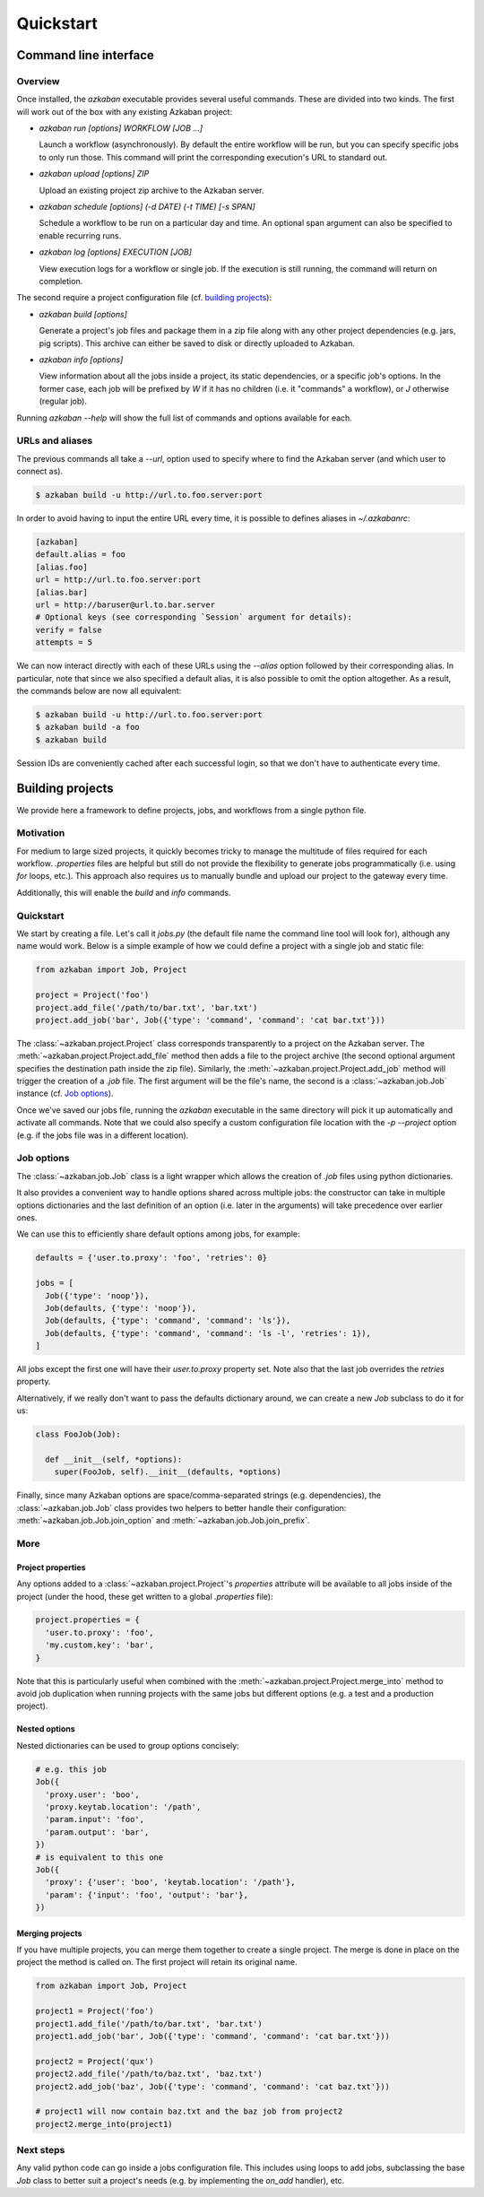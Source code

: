 Quickstart
==========

Command line interface
----------------------

Overview
********

Once installed, the `azkaban` executable provides several useful commands. 
These are divided into two kinds. The first will work out of the box with any 
existing Azkaban project:

* `azkaban run [options] WORKFLOW [JOB ...]`

  Launch a workflow (asynchronously). By default the entire workflow will be 
  run, but you can specify specific jobs to only run those. This command will 
  print the corresponding execution's URL to standard out.

* `azkaban upload [options] ZIP`

  Upload an existing project zip archive to the Azkaban server.

* `azkaban schedule [options] (-d DATE) (-t TIME) [-s SPAN]`

  Schedule a workflow to be run on a particular day and time. An optional span 
  argument can also be specified to enable recurring runs.

* `azkaban log [options] EXECUTION [JOB]`

  View execution logs for a workflow or single job. If the execution is still 
  running, the command will return on completion.

The second require a project configuration file (cf. `building projects`_):

* `azkaban build [options]`

  Generate a project's job files and package them in a zip file along with any 
  other project dependencies (e.g. jars,  pig scripts). This archive can 
  either be saved to disk or directly uploaded to Azkaban.

* `azkaban info [options]`

  View information about all the jobs inside a project, its static 
  dependencies, or a specific job's options. In the former case, each job will 
  be prefixed by `W` if it has no children (i.e. it "commands" a workflow), or 
  `J` otherwise (regular job).

Running `azkaban --help` will show the full list of commands and options 
available for each.


URLs and aliases
****************

The previous commands all take a `--url`, option used to specify where to find 
the Azkaban server (and which user to connect as).

.. code-block:: bash

  $ azkaban build -u http://url.to.foo.server:port

In order to avoid having to input the entire URL every time, it is possible to 
defines aliases in `~/.azkabanrc`:

.. code-block:: cfg

  [azkaban]
  default.alias = foo
  [alias.foo]
  url = http://url.to.foo.server:port
  [alias.bar]
  url = http://baruser@url.to.bar.server
  # Optional keys (see corresponding `Session` argument for details):
  verify = false
  attempts = 5

We can now interact directly with each of these URLs using the `--alias` option 
followed by their corresponding alias. In particular, note that since we also 
specified a default alias, it is also possible to omit the option altogether. 
As a result, the commands below are now all equivalent:

.. code-block:: bash

  $ azkaban build -u http://url.to.foo.server:port
  $ azkaban build -a foo
  $ azkaban build

Session IDs are conveniently cached after each successful login, so that we 
don't have to authenticate every time.


Building projects
-----------------

We provide here a framework to define projects, jobs, and workflows from a 
single python file.


Motivation
**********

For medium to large sized projects, it quickly becomes tricky to manage the 
multitude of files required for each workflow. `.properties` files are helpful 
but still do not provide the flexibility to generate jobs programmatically 
(i.e. using `for` loops, etc.). This approach also requires us to manually 
bundle and upload our project to the gateway every time.

Additionally, this will enable the `build` and `info` commands.


Quickstart
**********

We start by creating a file. Let's call it `jobs.py` (the default file name 
the command line tool will look for), although any name would work. Below is a 
simple example of how we could define a project with a single job and static 
file:

.. code-block:: python

  from azkaban import Job, Project

  project = Project('foo')
  project.add_file('/path/to/bar.txt', 'bar.txt')
  project.add_job('bar', Job({'type': 'command', 'command': 'cat bar.txt'}))

The :class:`~azkaban.project.Project` class corresponds transparently to a 
project on the Azkaban server. The :meth:`~azkaban.project.Project.add_file` 
method then adds a file to the project archive (the second optional argument 
specifies the destination path inside the zip file). Similarly, the 
:meth:`~azkaban.project.Project.add_job` method will trigger the creation of a 
`.job` file. The first argument will be the file's name, the second is a 
:class:`~azkaban.job.Job` instance (cf. `Job options`_).

Once we've saved our jobs file, running the `azkaban` executable in the same 
directory will pick it up automatically and activate all commands. Note that we 
could also specify a custom configuration file location with the `-p --project` 
option (e.g. if the jobs file was in a different location).


Job options
***********

The :class:`~azkaban.job.Job` class is a light wrapper which allows the 
creation of `.job` files using python dictionaries.

It also provides a convenient way to handle options shared across multiple 
jobs: the constructor can take in multiple options dictionaries and the last 
definition of an option (i.e. later in the arguments) will take precedence 
over earlier ones.

We can use this to efficiently share default options among jobs, for example:

.. code-block:: python

  defaults = {'user.to.proxy': 'foo', 'retries': 0}

  jobs = [
    Job({'type': 'noop'}),
    Job(defaults, {'type': 'noop'}),
    Job(defaults, {'type': 'command', 'command': 'ls'}),
    Job(defaults, {'type': 'command', 'command': 'ls -l', 'retries': 1}),
  ]

All jobs except the first one will have their `user.to.proxy` property 
set. Note also that the last job overrides the `retries` property.

Alternatively, if we really don't want to pass the defaults dictionary around, 
we can create a new `Job` subclass to do it for us:

.. code-block:: python

  class FooJob(Job):

    def __init__(self, *options):
      super(FooJob, self).__init__(defaults, *options)

Finally, since many Azkaban options are space/comma-separated strings (e.g. 
dependencies), the :class:`~azkaban.job.Job` class provides two helpers to 
better handle their configuration: :meth:`~azkaban.job.Job.join_option` and 
:meth:`~azkaban.job.Job.join_prefix`.


More
****

Project properties
^^^^^^^^^^^^^^^^^^

Any options added to a :class:`~azkaban.project.Project`'s `properties` 
attribute will be available to all jobs inside of the project (under the hood, 
these get written to a global `.properties` file):

.. code-block:: python

  project.properties = {
    'user.to.proxy': 'foo',
    'my.custom.key': 'bar',
  }

Note that this is particularly useful when combined with the 
:meth:`~azkaban.project.Project.merge_into` method to avoid job duplication 
when running projects with the same jobs but different options (e.g. a test and 
a production project).


Nested options
^^^^^^^^^^^^^^

Nested dictionaries can be used to group options concisely:

.. code-block:: python

  # e.g. this job
  Job({
    'proxy.user': 'boo',
    'proxy.keytab.location': '/path',
    'param.input': 'foo',
    'param.output': 'bar',
  })
  # is equivalent to this one
  Job({
    'proxy': {'user': 'boo', 'keytab.location': '/path'},
    'param': {'input': 'foo', 'output': 'bar'},
  })


Merging projects
^^^^^^^^^^^^^^^^

If you have multiple projects, you can merge them together to create a single 
project. The merge is done in place on the project the method is called on. 
The first project will retain its original name.

.. code-block:: python

  from azkaban import Job, Project

  project1 = Project('foo')
  project1.add_file('/path/to/bar.txt', 'bar.txt')
  project1.add_job('bar', Job({'type': 'command', 'command': 'cat bar.txt'}))

  project2 = Project('qux')
  project2.add_file('/path/to/baz.txt', 'baz.txt')
  project2.add_job('baz', Job({'type': 'command', 'command': 'cat baz.txt'}))

  # project1 will now contain baz.txt and the baz job from project2
  project2.merge_into(project1)


Next steps
**********

Any valid python code can go inside a jobs configuration file. This includes 
using loops to add jobs, subclassing the base `Job` class to better suit a 
project's needs (e.g. by implementing the `on_add` handler), etc.
